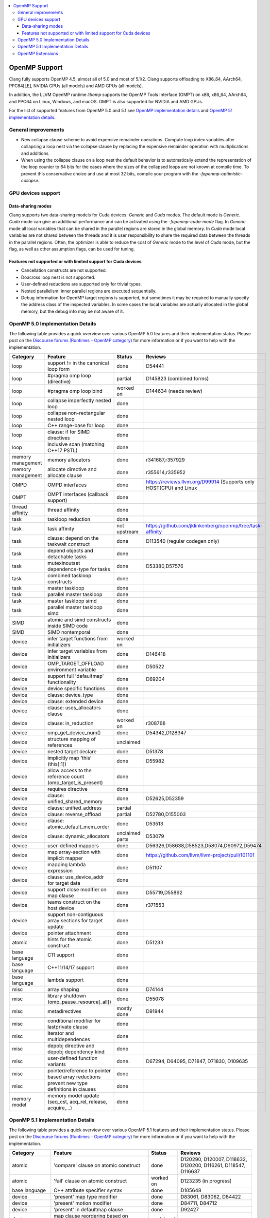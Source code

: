 .. raw:: html

  <style type="text/css">
    .none { background-color: #FFCCCC }
    .part { background-color: #FFFF99 }
    .good { background-color: #CCFF99 }
  </style>

.. role:: none
.. role:: part
.. role:: good

.. contents::
   :local:

==============
OpenMP Support
==============

Clang fully supports OpenMP 4.5, almost all of 5.0 and most of 5.1/2.
Clang supports offloading to X86_64, AArch64, PPC64[LE], NVIDIA GPUs (all models) and AMD GPUs (all models).

In addition, the LLVM OpenMP runtime `libomp` supports the OpenMP Tools
Interface (OMPT) on x86, x86_64, AArch64, and PPC64 on Linux, Windows, and macOS.
OMPT is also supported for NVIDIA and AMD GPUs.

For the list of supported features from OpenMP 5.0 and 5.1
see `OpenMP implementation details`_ and `OpenMP 51 implementation details`_.

General improvements
====================
- New collapse clause scheme to avoid expensive remainder operations.
  Compute loop index variables after collapsing a loop nest via the
  collapse clause by replacing the expensive remainder operation with
  multiplications and additions.

- When using the collapse clause on a loop nest the default behavior
  is to automatically extend the representation of the loop counter to
  64 bits for the cases where the sizes of the collapsed loops are not
  known at compile time. To prevent this conservative choice and use
  at most 32 bits, compile your program with the
  `-fopenmp-optimistic-collapse`.


GPU devices support
===================

Data-sharing modes
------------------

Clang supports two data-sharing models for Cuda devices: `Generic` and `Cuda`
modes. The default mode is `Generic`. `Cuda` mode can give an additional
performance and can be activated using the `-fopenmp-cuda-mode` flag. In
`Generic` mode all local variables that can be shared in the parallel regions
are stored in the global memory. In `Cuda` mode local variables are not shared
between the threads and it is user responsibility to share the required data
between the threads in the parallel regions. Often, the optimizer is able to
reduce the cost of `Generic` mode to the level of `Cuda` mode, but the flag,
as well as other assumption flags, can be used for tuning.

Features not supported or with limited support for Cuda devices
---------------------------------------------------------------

- Cancellation constructs are not supported.

- Doacross loop nest is not supported.

- User-defined reductions are supported only for trivial types.

- Nested parallelism: inner parallel regions are executed sequentially.

- Debug information for OpenMP target regions is supported, but sometimes it may
  be required to manually specify the address class of the inspected variables.
  In some cases the local variables are actually allocated in the global memory,
  but the debug info may be not aware of it.


.. _OpenMP implementation details:

OpenMP 5.0 Implementation Details
=================================

The following table provides a quick overview over various OpenMP 5.0 features
and their implementation status. Please post on the
`Discourse forums (Runtimes - OpenMP category)`_ for more
information or if you want to help with the
implementation.

+------------------------------+--------------------------------------------------------------+--------------------------+-----------------------------------------------------------------------+
|Category                      | Feature                                                      | Status                   | Reviews                                                               |
+==============================+==============================================================+==========================+=======================================================================+
| loop                         | support != in the canonical loop form                        | :good:`done`             | D54441                                                                |
+------------------------------+--------------------------------------------------------------+--------------------------+-----------------------------------------------------------------------+
| loop                         | #pragma omp loop (directive)                                 | :part:`partial`          | D145823 (combined forms)                                              |
+------------------------------+--------------------------------------------------------------+--------------------------+-----------------------------------------------------------------------+
| loop                         | #pragma omp loop bind                                        | :part:`worked on`        | D144634 (needs review)                                                |
+------------------------------+--------------------------------------------------------------+--------------------------+-----------------------------------------------------------------------+
| loop                         | collapse imperfectly nested loop                             | :good:`done`             |                                                                       |
+------------------------------+--------------------------------------------------------------+--------------------------+-----------------------------------------------------------------------+
| loop                         | collapse non-rectangular nested loop                         | :good:`done`             |                                                                       |
+------------------------------+--------------------------------------------------------------+--------------------------+-----------------------------------------------------------------------+
| loop                         | C++ range-base for loop                                      | :good:`done`             |                                                                       |
+------------------------------+--------------------------------------------------------------+--------------------------+-----------------------------------------------------------------------+
| loop                         | clause: if for SIMD directives                               | :good:`done`             |                                                                       |
+------------------------------+--------------------------------------------------------------+--------------------------+-----------------------------------------------------------------------+
| loop                         | inclusive scan (matching C++17 PSTL)                         | :good:`done`             |                                                                       |
+------------------------------+--------------------------------------------------------------+--------------------------+-----------------------------------------------------------------------+
| memory management            | memory allocators                                            | :good:`done`             | r341687,r357929                                                       |
+------------------------------+--------------------------------------------------------------+--------------------------+-----------------------------------------------------------------------+
| memory management            | allocate directive and allocate clause                       | :good:`done`             | r355614,r335952                                                       |
+------------------------------+--------------------------------------------------------------+--------------------------+-----------------------------------------------------------------------+
| OMPD                         | OMPD interfaces                                              | :good:`done`             | https://reviews.llvm.org/D99914   (Supports only HOST(CPU) and Linux  |
+------------------------------+--------------------------------------------------------------+--------------------------+-----------------------------------------------------------------------+
| OMPT                         | OMPT interfaces (callback support)                           | :good:`done`             |                                                                       |
+------------------------------+--------------------------------------------------------------+--------------------------+-----------------------------------------------------------------------+
| thread affinity              | thread affinity                                              | :good:`done`             |                                                                       |
+------------------------------+--------------------------------------------------------------+--------------------------+-----------------------------------------------------------------------+
| task                         | taskloop reduction                                           | :good:`done`             |                                                                       |
+------------------------------+--------------------------------------------------------------+--------------------------+-----------------------------------------------------------------------+
| task                         | task affinity                                                | :part:`not upstream`     | https://github.com/jklinkenberg/openmp/tree/task-affinity             |
+------------------------------+--------------------------------------------------------------+--------------------------+-----------------------------------------------------------------------+
| task                         | clause: depend on the taskwait construct                     | :good:`done`             | D113540 (regular codegen only)                                        |
+------------------------------+--------------------------------------------------------------+--------------------------+-----------------------------------------------------------------------+
| task                         | depend objects and detachable tasks                          | :good:`done`             |                                                                       |
+------------------------------+--------------------------------------------------------------+--------------------------+-----------------------------------------------------------------------+
| task                         | mutexinoutset dependence-type for tasks                      | :good:`done`             | D53380,D57576                                                         |
+------------------------------+--------------------------------------------------------------+--------------------------+-----------------------------------------------------------------------+
| task                         | combined taskloop constructs                                 | :good:`done`             |                                                                       |
+------------------------------+--------------------------------------------------------------+--------------------------+-----------------------------------------------------------------------+
| task                         | master taskloop                                              | :good:`done`             |                                                                       |
+------------------------------+--------------------------------------------------------------+--------------------------+-----------------------------------------------------------------------+
| task                         | parallel master taskloop                                     | :good:`done`             |                                                                       |
+------------------------------+--------------------------------------------------------------+--------------------------+-----------------------------------------------------------------------+
| task                         | master taskloop simd                                         | :good:`done`             |                                                                       |
+------------------------------+--------------------------------------------------------------+--------------------------+-----------------------------------------------------------------------+
| task                         | parallel master taskloop simd                                | :good:`done`             |                                                                       |
+------------------------------+--------------------------------------------------------------+--------------------------+-----------------------------------------------------------------------+
| SIMD                         | atomic and simd constructs inside SIMD code                  | :good:`done`             |                                                                       |
+------------------------------+--------------------------------------------------------------+--------------------------+-----------------------------------------------------------------------+
| SIMD                         | SIMD nontemporal                                             | :good:`done`             |                                                                       |
+------------------------------+--------------------------------------------------------------+--------------------------+-----------------------------------------------------------------------+
| device                       | infer target functions from initializers                     | :part:`worked on`        |                                                                       |
+------------------------------+--------------------------------------------------------------+--------------------------+-----------------------------------------------------------------------+
| device                       | infer target variables from initializers                     | :good:`done`             | D146418                                                               |
+------------------------------+--------------------------------------------------------------+--------------------------+-----------------------------------------------------------------------+
| device                       | OMP_TARGET_OFFLOAD environment variable                      | :good:`done`             | D50522                                                                |
+------------------------------+--------------------------------------------------------------+--------------------------+-----------------------------------------------------------------------+
| device                       | support full 'defaultmap' functionality                      | :good:`done`             | D69204                                                                |
+------------------------------+--------------------------------------------------------------+--------------------------+-----------------------------------------------------------------------+
| device                       | device specific functions                                    | :good:`done`             |                                                                       |
+------------------------------+--------------------------------------------------------------+--------------------------+-----------------------------------------------------------------------+
| device                       | clause: device_type                                          | :good:`done`             |                                                                       |
+------------------------------+--------------------------------------------------------------+--------------------------+-----------------------------------------------------------------------+
| device                       | clause: extended device                                      | :good:`done`             |                                                                       |
+------------------------------+--------------------------------------------------------------+--------------------------+-----------------------------------------------------------------------+
| device                       | clause: uses_allocators clause                               | :good:`done`             |                                                                       |
+------------------------------+--------------------------------------------------------------+--------------------------+-----------------------------------------------------------------------+
| device                       | clause: in_reduction                                         | :part:`worked on`        | r308768                                                               |
+------------------------------+--------------------------------------------------------------+--------------------------+-----------------------------------------------------------------------+
| device                       | omp_get_device_num()                                         | :good:`done`             | D54342,D128347                                                        |
+------------------------------+--------------------------------------------------------------+--------------------------+-----------------------------------------------------------------------+
| device                       | structure mapping of references                              | :none:`unclaimed`        |                                                                       |
+------------------------------+--------------------------------------------------------------+--------------------------+-----------------------------------------------------------------------+
| device                       | nested target declare                                        | :good:`done`             | D51378                                                                |
+------------------------------+--------------------------------------------------------------+--------------------------+-----------------------------------------------------------------------+
| device                       | implicitly map 'this' (this[:1])                             | :good:`done`             | D55982                                                                |
+------------------------------+--------------------------------------------------------------+--------------------------+-----------------------------------------------------------------------+
| device                       | allow access to the reference count (omp_target_is_present)  | :good:`done`             |                                                                       |
+------------------------------+--------------------------------------------------------------+--------------------------+-----------------------------------------------------------------------+
| device                       | requires directive                                           | :good:`done`             |                                                                       |
+------------------------------+--------------------------------------------------------------+--------------------------+-----------------------------------------------------------------------+
| device                       | clause: unified_shared_memory                                | :good:`done`             | D52625,D52359                                                         |
+------------------------------+--------------------------------------------------------------+--------------------------+-----------------------------------------------------------------------+
| device                       | clause: unified_address                                      | :part:`partial`          |                                                                       |
+------------------------------+--------------------------------------------------------------+--------------------------+-----------------------------------------------------------------------+
| device                       | clause: reverse_offload                                      | :part:`partial`          | D52780,D155003                                                        |
+------------------------------+--------------------------------------------------------------+--------------------------+-----------------------------------------------------------------------+
| device                       | clause: atomic_default_mem_order                             | :good:`done`             | D53513                                                                |
+------------------------------+--------------------------------------------------------------+--------------------------+-----------------------------------------------------------------------+
| device                       | clause: dynamic_allocators                                   | :part:`unclaimed parts`  | D53079                                                                |
+------------------------------+--------------------------------------------------------------+--------------------------+-----------------------------------------------------------------------+
| device                       | user-defined mappers                                         | :good:`done`             | D56326,D58638,D58523,D58074,D60972,D59474                             |
+------------------------------+--------------------------------------------------------------+--------------------------+-----------------------------------------------------------------------+
| device                       | map array-section with implicit mapper                       | :good:`done`             |  https://github.com/llvm/llvm-project/pull/101101                     |
+------------------------------+--------------------------------------------------------------+--------------------------+-----------------------------------------------------------------------+
| device                       | mapping lambda expression                                    | :good:`done`             | D51107                                                                |
+------------------------------+--------------------------------------------------------------+--------------------------+-----------------------------------------------------------------------+
| device                       | clause: use_device_addr for target data                      | :good:`done`             |                                                                       |
+------------------------------+--------------------------------------------------------------+--------------------------+-----------------------------------------------------------------------+
| device                       | support close modifier on map clause                         | :good:`done`             | D55719,D55892                                                         |
+------------------------------+--------------------------------------------------------------+--------------------------+-----------------------------------------------------------------------+
| device                       | teams construct on the host device                           | :good:`done`             | r371553                                                               |
+------------------------------+--------------------------------------------------------------+--------------------------+-----------------------------------------------------------------------+
| device                       | support non-contiguous array sections for target update      | :good:`done`             |                                                                       |
+------------------------------+--------------------------------------------------------------+--------------------------+-----------------------------------------------------------------------+
| device                       | pointer attachment                                           | :good:`done`             |                                                                       |
+------------------------------+--------------------------------------------------------------+--------------------------+-----------------------------------------------------------------------+
| atomic                       | hints for the atomic construct                               | :good:`done`             | D51233                                                                |
+------------------------------+--------------------------------------------------------------+--------------------------+-----------------------------------------------------------------------+
| base language                | C11 support                                                  | :good:`done`             |                                                                       |
+------------------------------+--------------------------------------------------------------+--------------------------+-----------------------------------------------------------------------+
| base language                | C++11/14/17 support                                          | :good:`done`             |                                                                       |
+------------------------------+--------------------------------------------------------------+--------------------------+-----------------------------------------------------------------------+
| base language                | lambda support                                               | :good:`done`             |                                                                       |
+------------------------------+--------------------------------------------------------------+--------------------------+-----------------------------------------------------------------------+
| misc                         | array shaping                                                | :good:`done`             | D74144                                                                |
+------------------------------+--------------------------------------------------------------+--------------------------+-----------------------------------------------------------------------+
| misc                         | library shutdown (omp_pause_resource[_all])                  | :good:`done`             | D55078                                                                |
+------------------------------+--------------------------------------------------------------+--------------------------+-----------------------------------------------------------------------+
| misc                         | metadirectives                                               | :part:`mostly done`      | D91944                                                                |
+------------------------------+--------------------------------------------------------------+--------------------------+-----------------------------------------------------------------------+
| misc                         | conditional modifier for lastprivate clause                  | :good:`done`             |                                                                       |
+------------------------------+--------------------------------------------------------------+--------------------------+-----------------------------------------------------------------------+
| misc                         | iterator and multidependences                                | :good:`done`             |                                                                       |
+------------------------------+--------------------------------------------------------------+--------------------------+-----------------------------------------------------------------------+
| misc                         | depobj directive and depobj dependency kind                  | :good:`done`             |                                                                       |
+------------------------------+--------------------------------------------------------------+--------------------------+-----------------------------------------------------------------------+
| misc                         | user-defined function variants                               | :good:`done`.            | D67294, D64095, D71847, D71830, D109635                               |
+------------------------------+--------------------------------------------------------------+--------------------------+-----------------------------------------------------------------------+
| misc                         | pointer/reference to pointer based array reductions          | :good:`done`             |                                                                       |
+------------------------------+--------------------------------------------------------------+--------------------------+-----------------------------------------------------------------------+
| misc                         | prevent new type definitions in clauses                      | :good:`done`             |                                                                       |
+------------------------------+--------------------------------------------------------------+--------------------------+-----------------------------------------------------------------------+
| memory model                 | memory model update (seq_cst, acq_rel, release, acquire,...) | :good:`done`             |                                                                       |
+------------------------------+--------------------------------------------------------------+--------------------------+-----------------------------------------------------------------------+


.. _OpenMP 51 implementation details:

OpenMP 5.1 Implementation Details
=================================

The following table provides a quick overview over various OpenMP 5.1 features
and their implementation status.
Please post on the
`Discourse forums (Runtimes - OpenMP category)`_ for more
information or if you want to help with the
implementation.

+------------------------------+--------------------------------------------------------------+--------------------------+-----------------------------------------------------------------------+
|Category                      | Feature                                                      | Status                   | Reviews                                                               |
+==============================+==============================================================+==========================+=======================================================================+
| atomic                       | 'compare' clause on atomic construct                         | :good:`done`             | D120290, D120007, D118632, D120200, D116261, D118547, D116637         |
+------------------------------+--------------------------------------------------------------+--------------------------+-----------------------------------------------------------------------+
| atomic                       | 'fail' clause on atomic construct                            | :part:`worked on`        | D123235 (in progress)                                                 |
+------------------------------+--------------------------------------------------------------+--------------------------+-----------------------------------------------------------------------+
| base language                | C++ attribute specifier syntax                               | :good:`done`             | D105648                                                               |
+------------------------------+--------------------------------------------------------------+--------------------------+-----------------------------------------------------------------------+
| device                       | 'present' map type modifier                                  | :good:`done`             | D83061, D83062, D84422                                                |
+------------------------------+--------------------------------------------------------------+--------------------------+-----------------------------------------------------------------------+
| device                       | 'present' motion modifier                                    | :good:`done`             | D84711, D84712                                                        |
+------------------------------+--------------------------------------------------------------+--------------------------+-----------------------------------------------------------------------+
| device                       | 'present' in defaultmap clause                               | :good:`done`             | D92427                                                                |
+------------------------------+--------------------------------------------------------------+--------------------------+-----------------------------------------------------------------------+
| device                       | map clause reordering based on 'present' modifier            | :none:`unclaimed`        |                                                                       |
+------------------------------+--------------------------------------------------------------+--------------------------+-----------------------------------------------------------------------+
| device                       | device-specific environment variables                        | :none:`unclaimed`        |                                                                       |
+------------------------------+--------------------------------------------------------------+--------------------------+-----------------------------------------------------------------------+
| device                       | omp_target_is_accessible routine                             | :none:`unclaimed`        |                                                                       |
+------------------------------+--------------------------------------------------------------+--------------------------+-----------------------------------------------------------------------+
| device                       | omp_get_mapped_ptr routine                                   | :good:`done`             | D141545                                                               |
+------------------------------+--------------------------------------------------------------+--------------------------+-----------------------------------------------------------------------+
| device                       | new async target memory copy routines                        | :good:`done`             | D136103                                                               |
+------------------------------+--------------------------------------------------------------+--------------------------+-----------------------------------------------------------------------+
| device                       | thread_limit clause on target construct                      | :part:`partial`          | D141540 (offload), D152054 (host, in progress)                        |
+------------------------------+--------------------------------------------------------------+--------------------------+-----------------------------------------------------------------------+
| device                       | has_device_addr clause on target construct                   | :none:`unclaimed`        |                                                                       |
+------------------------------+--------------------------------------------------------------+--------------------------+-----------------------------------------------------------------------+
| device                       | iterators in map clause or motion clauses                    | :none:`unclaimed`        |                                                                       |
+------------------------------+--------------------------------------------------------------+--------------------------+-----------------------------------------------------------------------+
| device                       | indirect clause on declare target directive                  | :none:`unclaimed`        |                                                                       |
+------------------------------+--------------------------------------------------------------+--------------------------+-----------------------------------------------------------------------+
| device                       | allow virtual functions calls for mapped object on device    | :part:`partial`          |                                                                       |
+------------------------------+--------------------------------------------------------------+--------------------------+-----------------------------------------------------------------------+
| device                       | interop construct                                            | :part:`partial`          | parsing/sema done: D98558, D98834, D98815                             |
+------------------------------+--------------------------------------------------------------+--------------------------+-----------------------------------------------------------------------+
| device                       | assorted routines for querying interoperable properties      | :part:`partial`          | D106674                                                               |
+------------------------------+--------------------------------------------------------------+--------------------------+-----------------------------------------------------------------------+
| loop                         | Loop tiling transformation                                   | :good:`done`             | D76342                                                                |
+------------------------------+--------------------------------------------------------------+--------------------------+-----------------------------------------------------------------------+
| loop                         | Loop unrolling transformation                                | :good:`done`             | D99459                                                                |
+------------------------------+--------------------------------------------------------------+--------------------------+-----------------------------------------------------------------------+
| loop                         | 'reproducible'/'unconstrained' modifiers in 'order' clause   | :part:`partial`          | D127855                                                               |
+------------------------------+--------------------------------------------------------------+--------------------------+-----------------------------------------------------------------------+
| memory management            | alignment for allocate directive and clause                  | :good:`done`             | D115683                                                               |
+------------------------------+--------------------------------------------------------------+--------------------------+-----------------------------------------------------------------------+
| memory management            | new memory management routines                               | :none:`unclaimed`        |                                                                       |
+------------------------------+--------------------------------------------------------------+--------------------------+-----------------------------------------------------------------------+
| memory management            | changes to omp_alloctrait_key enum                           | :none:`unclaimed`        |                                                                       |
+------------------------------+--------------------------------------------------------------+--------------------------+-----------------------------------------------------------------------+
| memory model                 | seq_cst clause on flush construct                            | :none:`unclaimed`        |                                                                       |
+------------------------------+--------------------------------------------------------------+--------------------------+-----------------------------------------------------------------------+
| misc                         | 'omp_all_memory' keyword and use in 'depend' clause          | :good:`done`             | D125828, D126321                                                      |
+------------------------------+--------------------------------------------------------------+--------------------------+-----------------------------------------------------------------------+
| misc                         | error directive                                              | :good:`done`             | D139166                                                               |
+------------------------------+--------------------------------------------------------------+--------------------------+-----------------------------------------------------------------------+
| misc                         | scope construct                                              | :none:`worked on`        | D157933                                                               |
+------------------------------+--------------------------------------------------------------+--------------------------+-----------------------------------------------------------------------+
| misc                         | routines for controlling and querying team regions           | :part:`partial`          | D95003 (libomp only)                                                  |
+------------------------------+--------------------------------------------------------------+--------------------------+-----------------------------------------------------------------------+
| misc                         | changes to ompt_scope_endpoint_t enum                        | :none:`unclaimed`        |                                                                       |
+------------------------------+--------------------------------------------------------------+--------------------------+-----------------------------------------------------------------------+
| misc                         | omp_display_env routine                                      | :good:`done`             | D74956                                                                |
+------------------------------+--------------------------------------------------------------+--------------------------+-----------------------------------------------------------------------+
| misc                         | extended OMP_PLACES syntax                                   | :none:`unclaimed`        |                                                                       |
+------------------------------+--------------------------------------------------------------+--------------------------+-----------------------------------------------------------------------+
| misc                         | OMP_NUM_TEAMS and OMP_TEAMS_THREAD_LIMIT env vars            | :good:`done`             | D138769                                                               |
+------------------------------+--------------------------------------------------------------+--------------------------+-----------------------------------------------------------------------+
| misc                         | 'target_device' selector in context specifier                | :none:`unclaimed`        |                                                                       |
+------------------------------+--------------------------------------------------------------+--------------------------+-----------------------------------------------------------------------+
| misc                         | begin/end declare variant                                    | :good:`done`             | D71179                                                                |
+------------------------------+--------------------------------------------------------------+--------------------------+-----------------------------------------------------------------------+
| misc                         | dispatch construct and function variant argument adjustment  | :part:`worked on`        | D99537, D99679                                                        |
+------------------------------+--------------------------------------------------------------+--------------------------+-----------------------------------------------------------------------+
| misc                         | assumes directives                                           | :part:`worked on`        |                                                                       |
+------------------------------+--------------------------------------------------------------+--------------------------+-----------------------------------------------------------------------+
| misc                         | assume directive                                             | :part:`worked on`        |                                                                       |
+------------------------------+--------------------------------------------------------------+--------------------------+-----------------------------------------------------------------------+
| misc                         | nothing directive                                            | :good:`done`             | D123286                                                               |
+------------------------------+--------------------------------------------------------------+--------------------------+-----------------------------------------------------------------------+
| misc                         | masked construct and related combined constructs             | :part:`worked on`        | D99995, D100514                                                       |
+------------------------------+--------------------------------------------------------------+--------------------------+-----------------------------------------------------------------------+
| misc                         | default(firstprivate) & default(private)                     | :good:`done`             | D75591 (firstprivate), D125912 (private)                              |
+------------------------------+--------------------------------------------------------------+--------------------------+-----------------------------------------------------------------------+
| other                        | deprecating master construct                                 | :none:`unclaimed`        |                                                                       |
+------------------------------+--------------------------------------------------------------+--------------------------+-----------------------------------------------------------------------+
| OMPT                         | new barrier types added to ompt_sync_region_t enum           | :none:`unclaimed`        |                                                                       |
+------------------------------+--------------------------------------------------------------+--------------------------+-----------------------------------------------------------------------+
| OMPT                         | async data transfers added to ompt_target_data_op_t enum     | :none:`unclaimed`        |                                                                       |
+------------------------------+--------------------------------------------------------------+--------------------------+-----------------------------------------------------------------------+
| OMPT                         | new barrier state values added to ompt_state_t enum          | :none:`unclaimed`        |                                                                       |
+------------------------------+--------------------------------------------------------------+--------------------------+-----------------------------------------------------------------------+
| OMPT                         | new 'emi' callbacks for external monitoring interfaces       | :good:`done`             |                                                                       |
+------------------------------+--------------------------------------------------------------+--------------------------+-----------------------------------------------------------------------+
| OMPT                         | device tracing interface                                     | :none:`unclaimed`        |                                                                       |
+------------------------------+--------------------------------------------------------------+--------------------------+-----------------------------------------------------------------------+
| task                         | 'strict' modifier for taskloop construct                     | :none:`unclaimed`        |                                                                       |
+------------------------------+--------------------------------------------------------------+--------------------------+-----------------------------------------------------------------------+
| task                         | inoutset in depend clause                                    | :good:`done`             | D97085, D118383                                                       |
+------------------------------+--------------------------------------------------------------+--------------------------+-----------------------------------------------------------------------+
| task                         | nowait clause on taskwait                                    | :part:`partial`          | parsing/sema done: D131830, D141531                                   |
+------------------------------+--------------------------------------------------------------+--------------------------+-----------------------------------------------------------------------+

OpenMP Extensions
=================

The following table provides a quick overview over various OpenMP
extensions and their implementation status.  These extensions are not
currently defined by any standard, so links to associated LLVM
documentation are provided.  As these extensions mature, they will be
considered for standardization. Please post on the
`Discourse forums (Runtimes - OpenMP category)`_ to provide feedback.

+------------------------------+-----------------------------------------------------------------------------------+--------------------------+--------------------------------------------------------+
|Category                      | Feature                                                                           | Status                   | Reviews                                                |
+==============================+===================================================================================+==========================+========================================================+
| atomic extension             | `'atomic' strictly nested within 'teams'                                          | :good:`prototyped`       | D126323                                                |
|                              | <https://openmp.llvm.org/docs/openacc/OpenMPExtensions.html#atomicWithinTeams>`_  |                          |                                                        |
+------------------------------+-----------------------------------------------------------------------------------+--------------------------+--------------------------------------------------------+
| device extension             | `'ompx_hold' map type modifier                                                    | :good:`prototyped`       | D106509, D106510                                       |
|                              | <https://openmp.llvm.org/docs/openacc/OpenMPExtensions.html#ompx-hold>`_          |                          |                                                        |
+------------------------------+-----------------------------------------------------------------------------------+--------------------------+--------------------------------------------------------+
| device extension             | `'ompx_bare' clause on 'target teams' construct                                   | :good:`prototyped`       | #66844, #70612                                         |
|                              | <https://www.osti.gov/servlets/purl/2205717>`_                                    |                          |                                                        |
+------------------------------+-----------------------------------------------------------------------------------+--------------------------+--------------------------------------------------------+

.. _Discourse forums (Runtimes - OpenMP category): https://discourse.llvm.org/c/runtimes/openmp/35
